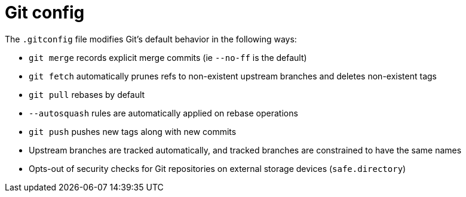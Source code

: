 = Git config

The `.gitconfig` file modifies Git's default behavior in the following ways:

* `git merge` records explicit merge commits (ie `--no-ff` is the default)
* `git fetch` automatically prunes refs to non-existent upstream branches and deletes non-existent tags
* `git pull` rebases by default
* `--autosquash` rules are automatically applied on rebase operations
* `git push` pushes new tags along with new commits
* Upstream branches are tracked automatically, and tracked branches are constrained to have the same names
* Opts-out of security checks for Git repositories on external storage devices (`safe.directory`)
